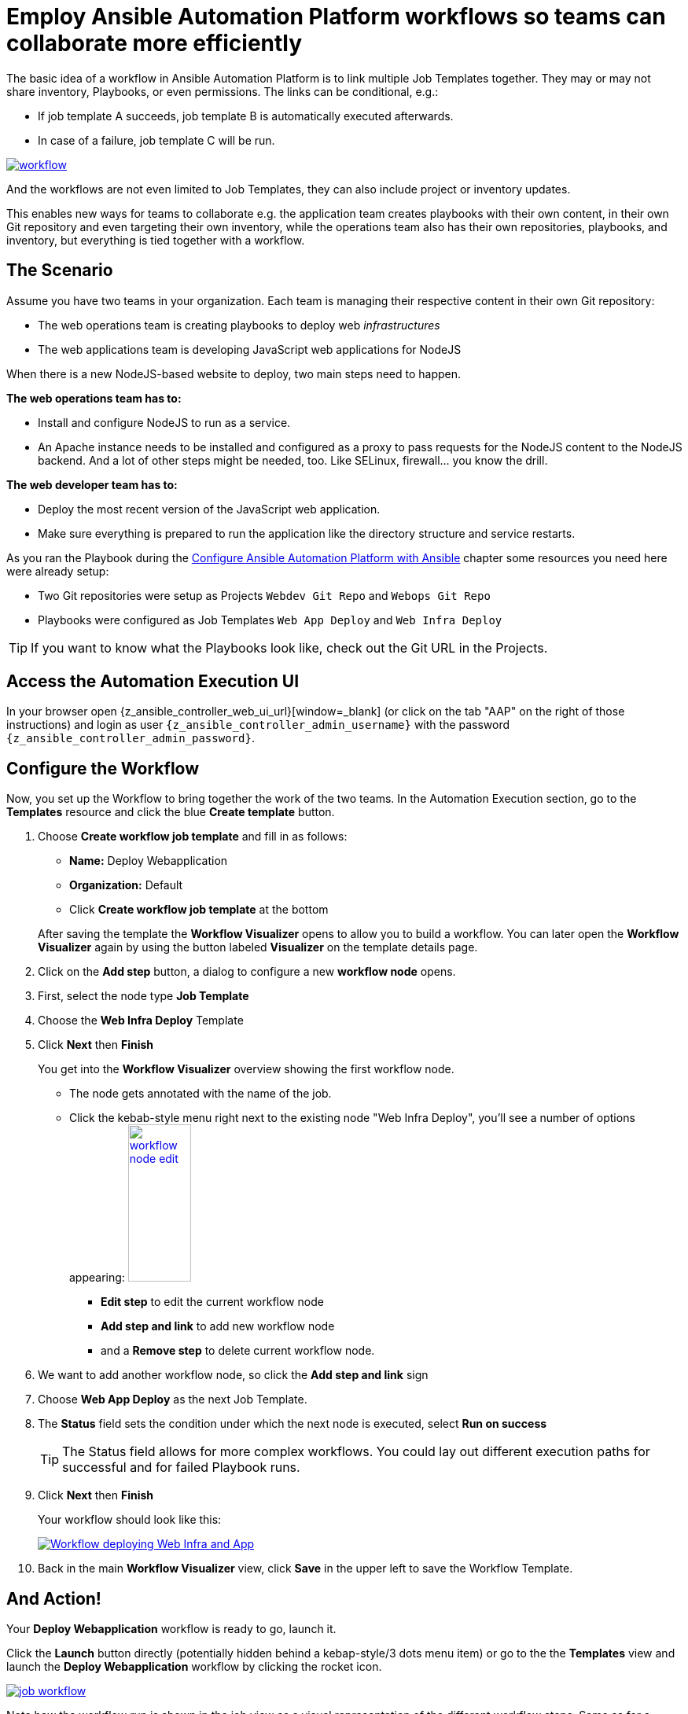 # Employ Ansible Automation Platform workflows so teams can collaborate more efficiently

The basic idea of a workflow in Ansible Automation Platform is to link multiple Job Templates together. They may or may not share inventory, Playbooks, or even permissions. The links can be conditional, e.g.:

- If job template A succeeds, job template B is automatically executed afterwards.
- In case of a failure, job template C will be run.

image::workflow.png[link=self,window=_blank]

And the workflows are not even limited to Job Templates, they can also include project or inventory updates.

This enables new ways for teams to collaborate e.g. the application team creates playbooks with their own content, in their own Git repository and even targeting their own inventory, while the operations team also has their own repositories, playbooks, and inventory, but everything is tied together with a workflow.

== The Scenario

Assume you have two teams in your organization.
Each team is managing their respective content in their own Git repository:

- The web operations team is creating playbooks to deploy web _infrastructures_
- The web applications team is developing JavaScript web applications for NodeJS

When there is a new NodeJS-based website to deploy, two main steps need to happen.

**The web operations team has to:**

- Install and configure NodeJS to run as a service.
- An Apache instance needs to be installed and configured as a proxy to pass requests for the NodeJS content to the NodeJS backend. And a lot of other steps might be needed, too. Like SELinux, firewall... you know the drill.

**The web developer team has to:**

- Deploy the most recent version of the JavaScript web application.
- Make sure everything is prepared to run the application like the directory structure and service restarts.

As you ran the Playbook during the xref:module-02.adoc[Configure Ansible Automation Platform with Ansible] chapter some resources you need here were already setup:

- Two Git repositories were setup as Projects `Webdev Git Repo` and `Webops Git Repo`
- Playbooks were configured as Job Templates `Web App Deploy` and `Web Infra Deploy`

TIP: If you want to know what the Playbooks look like, check out the Git URL in the Projects.

== Access the Automation Execution UI

In your browser open {z_ansible_controller_web_ui_url}[window=_blank] (or click on the tab "AAP" on the right of those instructions) and login as user `{z_ansible_controller_admin_username}` with the password `{z_ansible_controller_admin_password}`.

== Configure the Workflow

Now, you set up the Workflow to bring together the work of the two teams.
In the Automation Execution section, go to the **Templates** resource and click the blue **Create template** button.

. Choose **Create workflow job template** and fill in as follows:
+
--
** **Name:** Deploy Webapplication
** **Organization:** Default
** Click **Create workflow job template** at the bottom
--
+
After saving the template the **Workflow Visualizer** opens to allow you to build a workflow. You can later open the **Workflow Visualizer** again by using the button labeled **Visualizer** on the template details page.

. Click on the **Add step** button, a dialog to configure a new **workflow node** opens.
. First, select the node type **Job Template**
. Choose the **Web Infra Deploy** Template
. Click **Next** then **Finish**
+
You get into the **Workflow Visualizer** overview showing the first workflow node.

** The node gets annotated with the name of the job.
** Click the kebab-style menu right next to the existing node "Web Infra Deploy", you’ll see a number of options appearing:
image:workflow-node-edit.png[width="80",height="200",float="right",link=self,window=_blank]
*** **Edit step** to edit the current workflow node
*** **Add step and link** to add new workflow node
*** and a **Remove step** to delete current workflow node.

. We want to add another workflow node, so click the **Add step and link** sign
. Choose **Web App Deploy** as the next Job Template.
. The **Status** field sets the condition under which the next node is executed, select **Run on success**
+
TIP: The Status field allows for more complex workflows. You could lay out different execution paths for successful and for failed Playbook runs.

. Click **Next** then **Finish**
+
Your workflow should look like this:
+
image::webapplication-workflow.png[Workflow deploying Web Infra and App,link=self,window=_blank]

. Back in the main **Workflow Visualizer** view, click **Save** in the upper left to save the Workflow Template.

== And Action!

Your **Deploy Webapplication** workflow is ready to go, launch it.

Click the **Launch** button directly (potentially hidden behind a kebap-style/3 dots menu item) or go to the the **Templates** view and launch the **Deploy Webapplication** workflow by clicking the rocket icon.

image::job_workflow.png[link=self,window=_blank]

Note how the workflow run is shown in the job view as a visual representation of the different workflow steps. Same as for a normal job template execution you can go to the **Details** tab to get more information.

If you want to look at the actual Jobs behind the workflow nodes, click the workflow node. If you want to get back from a details view to the corresponding workflow, just hit your browsers back button or click on **Source Workflow Job** in the job template details.

After the job has finished, check if everything worked fine. To test the NodeJS application in your terminal, run:

[subs="attributes",source,bash,role=execute]
----
curl http://{node1_hostname}/nodejs
----

You should be greeted with a friendly `Hello World`. Well done!
